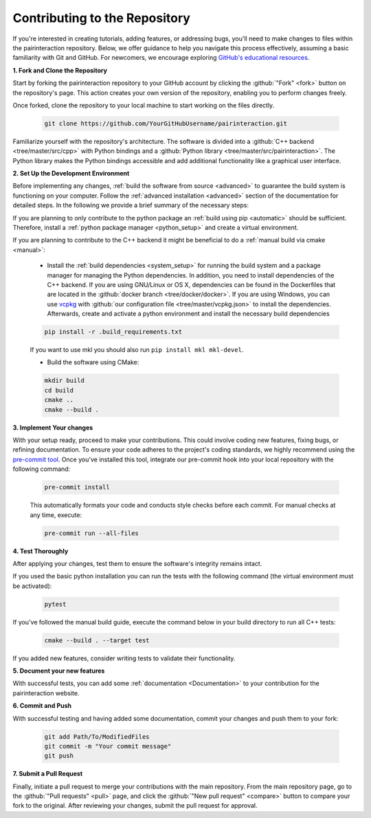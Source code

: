.. _Repository:

Contributing to the Repository
==============================

If you're interested in creating tutorials, adding features, or addressing bugs, you'll need to make changes to files within the pairinteraction repository.
Below, we offer guidance to help you navigate this process effectively, assuming a basic familiarity with Git and GitHub. For newcomers, we encourage exploring `GitHub's educational resources`_.

.. _GitHub's educational resources: https://docs.github.com/en/get-started



**1. Fork and Clone the Repository**

Start by forking the pairinteraction repository to your GitHub account by clicking the :github:`"Fork" <fork>` button on the repository's page. This action creates your own version of the repository, enabling you to perform changes freely.

Once forked, clone the repository to your local machine to start working on the files directly.

    .. code-block:: bash

        git clone https://github.com/YourGitHubUsername/pairinteraction.git

Familiarize yourself with the repository's architecture. The software is divided into a :github:`C++ backend <tree/master/src/cpp>` with Python bindings and a :github:`Python library <tree/master/src/pairinteraction>`. The Python library makes the Python bindings accessible and add additional functionality like a graphical user interface.


**2. Set Up the Development Environment**

Before implementing any changes, :ref:`build the software from source <advanced>` to guarantee the build system is functioning on your computer.
Follow the :ref:`advanced installation <advanced>` section of the documentation for detailed steps.
In the following we provide a brief summary of the necessary steps:

If you are planning to only contribute to the python package an :ref:`build using pip <automatic>` should be sufficient. Therefore, install a :ref:`python package manager <python_setup>` and create a virtual environment.


If you are planning to contribute to the C++ backend it might be beneficial to do a :ref:`manual build via cmake <manual>`:

    * Install the :ref:`build dependencies <system_setup>` for running the build system and a package manager for managing the Python dependencies. In addition, you need to install dependencies of the C++ backend. If you are using GNU/Linux or OS X, dependencies can be found in the Dockerfiles that are located in the :github:`docker branch <tree/docker/docker>`. If you are using Windows, you can use `vcpkg`_ with :github:`our configuration file <tree/master/vcpkg.json>` to install the dependencies. Afterwards, create and activate a python environment and install the necessary build dependencies

    .. code-block:: bash

        pip install -r .build_requirements.txt

    If you want to use mkl you should also run ``pip install mkl mkl-devel``.

    * Build the software using CMake:

    .. code-block:: bash

        mkdir build
        cd build
        cmake ..
        cmake --build .

**3. Implement Your changes**

With your setup ready, proceed to make your contributions. This could involve coding new features, fixing bugs, or refining documentation. To ensure your code adheres to the project's coding standards, we highly recommend using the `pre-commit tool`_. Once you've installed this tool, integrate our pre-commit hook into your local repository with the following command:

    .. code-block:: bash

        pre-commit install

    This automatically formats your code and conducts style checks before each commit. For manual checks at any time, execute:

    .. code-block:: bash

        pre-commit run --all-files

.. _pre-commit tool: https://pre-commit.com

**4. Test Thoroughly**

After applying your changes, test them to ensure the software's integrity remains intact.

If you used the basic python installation you can run the tests with the following command (the virtual environment must be activated):

    .. code-block:: bash

        pytest

If you've followed the manual build guide, execute the command below in your build directory to run all C++ tests:

    .. code-block:: bash

        cmake --build . --target test

If you added new features, consider writing tests to validate their functionality.

**5. Document your new features**

With successful tests, you can add some :ref:`documentation <Documentation>` to your contribution for the pairinteraction website.

**6. Commit and Push**

With successful testing and having added some documentation, commit your changes and push them to your fork:

    .. code-block:: bash

        git add Path/To/ModifiedFiles
        git commit -m "Your commit message"
        git push


**7. Submit a Pull Request**

Finally, initiate a pull request to merge your contributions with the main repository. From the main repository page, go to the :github:`"Pull requests" <pull>` page, and click the :github:`"New pull request" <compare>` button to compare your fork to the original. After reviewing your changes, submit the pull request for approval.

.. _cmake: https://cmake.org
.. _uv: https://docs.astral.sh/uv/
.. _vcpkg: https://vcpkg.io
